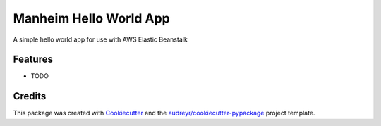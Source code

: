 ===============================
Manheim Hello World App
===============================



.. image:: https://pyup.io/repos/github/marcelluseasley/manheim_hello_world_app/shield.svg
     :target: https://pyup.io/repos/github/marcelluseasley/manheim_hello_world_app/
     :alt: Updates


A simple hello world app for use with AWS Elastic Beanstalk



Features
--------

* TODO

Credits
---------

This package was created with Cookiecutter_ and the `audreyr/cookiecutter-pypackage`_ project template.

.. _Cookiecutter: https://github.com/audreyr/cookiecutter
.. _`audreyr/cookiecutter-pypackage`: https://github.com/audreyr/cookiecutter-pypackage

